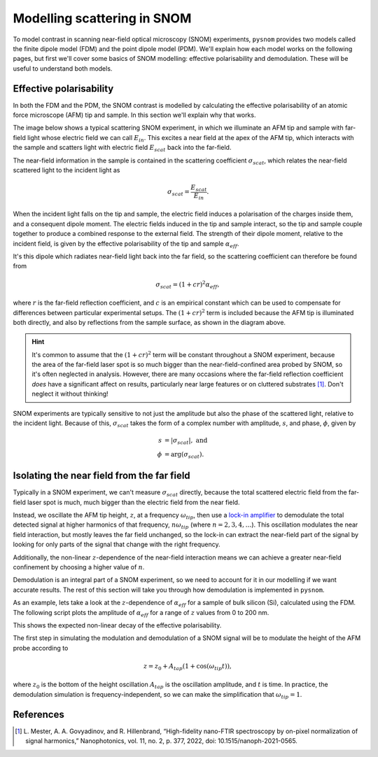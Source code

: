 Modelling scattering in SNOM
============================

To model contrast in scanning near-field optical microscopy (SNOM)
experiments, ``pysnom`` provides two models called the finite dipole model
(FDM) and the point dipole model (PDM).
We'll explain how each model works on the following pages, but first we'll
cover some basics of SNOM modelling: effective polarisability and
demodulation.
These will be useful to understand both models.


Effective polarisability
------------------------

In both the FDM and the PDM, the SNOM contrast is modelled by calculating
the effective polarisability of an atomic force microscope (AFM) tip and
sample.
In this section we'll explain why that works.

The image below shows a typical scattering SNOM experiment, in which we
illuminate an AFM tip and sample with far-field light whose electric field
we can call :math:`E_{in}`.
This excites a near field at the apex of the AFM tip, which interacts with
the sample and scatters light with electric field :math:`E_{scat}` back
into the far-field.

.. image:: diagrams/tip_sample.svg
   :align: center

The near-field information in the sample is contained in the scattering
coefficient :math:`\sigma_{scat}`, which relates the near-field scattered
light to the incident light as

.. math::

        \sigma_{scat} = \frac{E_{scat}}{E_{in}}.

When the incident light falls on the tip and sample, the electric field
induces a polarisation of the charges inside them, and a consequent dipole
moment.
The electric fields induced in the tip and sample interact, so the tip and
sample couple together to produce a combined response to the external
field.
The strength of their dipole moment, relative to the incident field, is
given by the effective polarisability of the tip and sample
:math:`\alpha_{eff}`.

It's this dipole which radiates near-field light back into the far field,
so the scattering coefficient can therefore be found from

.. math::

        \sigma_{scat} = (1 + c r)^2 \alpha_{eff},

where :math:`r` is the far-field reflection coefficient, and :math:`c` is
an empirical constant which can be used to compensate for differences
between particular experimental setups.
The :math:`(1 + c r)^2` term is included because the AFM tip is illuminated
both directly, and also by reflections from the sample surface, as shown in
the diagram above.

.. hint::

   It's common to assume that the :math:`(1 + c r)^2` term will be constant
   throughout a SNOM experiment, because the area of the far-field laser
   spot is so much bigger than the near-field-confined area probed by SNOM,
   so it's often neglected in analysis.
   However, there are many occasions where the far-field reflection
   coefficient *does* have a significant affect on results, particularly
   near large features or on cluttered substrates [1]_.
   Don't neglect it without thinking!


SNOM experiments are typically sensitive to not just the amplitude but also
the phase of the scattered light, relative to the incident light.
Because of this, :math:`\sigma_{scat}` takes the form of a complex number with
amplitude, :math:`s`, and phase, :math:`\phi`, given by

.. math::

        \begin{align*}
            s &= |\sigma_{scat}|, \ \text{and}\\
            \phi &= \arg(\sigma_{scat}).
        \end{align*}


Isolating the near field from the far field
-------------------------------------------

Typically in a SNOM experiment, we can't measure :math:`\sigma_{scat}`
directly, because the total scattered electric field from the far-field
laser spot is much, much bigger than the electric field from the near
field.

Instead, we oscillate the AFM tip height, :math:`z`,  at a frequency
:math:`\omega_{tip}`, then use a
`lock-in amplifier <https://en.wikipedia.org/wiki/Lock-in_amplifier>`_ to
demodulate the total detected signal at higher harmonics of that frequency,
:math:`n \omega_{tip}` (where :math:`n = 2, 3, 4, \ldots`).
This oscillation modulates the near field interaction, but mostly leaves
the far field unchanged, so the lock-in can extract the near-field part of
the signal by looking for only parts of the signal that change with the
right frequency.

Additionally, the non-linear :math:`z`-dependence of the near-field
interaction means we can achieve a greater near-field confinement by
choosing a higher value of :math:`n`.

Demodulation is an integral part of a SNOM experiment, so we need to
account for it in our modelling if we want accurate results.
The rest of this section will take you through how demodulation is
implemented in ``pysnom``.

As an example, lets take a look at the :math:`z`-dependence of
:math:`\alpha_{eff}` for a sample of bulk silicon (Si), calculated using
the FDM.
The following script plots the amplitude of :math:`\alpha_{eff}` for a
range of :math:`z` values from 0 to 200 nm.

.. plot:: guide/plots/basics_eff_pol_0.py
   :align: center

This shows the expected non-linear decay of the effective polarisability.

The first step in simulating the modulation and demodulation of a SNOM
signal will be to modulate the height of the AFM probe according to

.. math::

        z = z_0 + A_{tap} \left(1 + \cos(\omega_{tip}t)\right),

where :math:`z_0` is the bottom of the height oscillation :math:`A_{tap}`
is the oscillation amplitude, and :math:`t` is time.
In practice, the demodulation simulation is frequency-independent, so we
can make the simplification that :math:`\omega_{tip} = 1`.

References
----------
.. [1] L. Mester, A. A. Govyadinov, and R. Hillenbrand, “High-fidelity
   nano-FTIR spectroscopy by on-pixel normalization of signal harmonics,”
   Nanophotonics, vol. 11, no. 2, p. 377, 2022, doi:
   10.1515/nanoph-2021-0565.